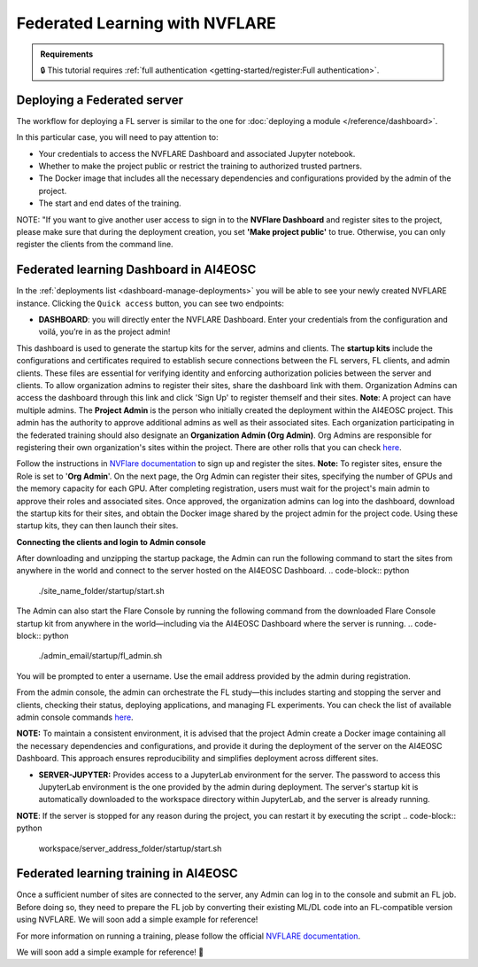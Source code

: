 Federated Learning with NVFLARE
===============================

.. admonition:: Requirements
   :class: info

   🔒 This tutorial requires :ref:`full authentication <getting-started/register:Full authentication>`.





Deploying a Federated server
----------------------------

The workflow for deploying a FL server is similar to the one for
:doc:`deploying a module </reference/dashboard>`.

In this particular case, you will need to pay attention to:

* Your credentials to access the NVFLARE Dashboard and associated Jupyter notebook.

* Whether to make the project public or restrict the training to authorized trusted partners.

* The Docker image that includes all the necessary dependencies and configurations provided by the admin of the project.

* The start and end dates of the training.
  


NOTE: "If you want to give another user access to sign in to the **NVFlare Dashboard** and register sites to the project, please make sure that during the deployment creation, you set **'Make project public'** to true. Otherwise, you can only register the clients from the command line.



.. image:: /_static/images/dashboard/configure_nvflare_1.png

Federated learning Dashboard in AI4EOSC
---------------------------------------

In the :ref:`deployments list <dashboard-manage-deployments>` you will be able to see your newly created NVFLARE instance.
Clicking the ``Quick access`` button, you can see two endpoints:

* **DASHBOARD**: you will directly enter the NVFLARE Dashboard. Enter your credentials from the configuration and voilá, you’re in as the project admin! 
This dashboard is used to generate the startup kits for the server, admins and clients. The **startup kits** include the configurations and certificates required to establish secure connections between the FL servers, FL clients, and admin clients. These files are essential for verifying identity and enforcing authorization policies between the server and clients.
To allow organization admins to register their sites, share the dashboard link with them. Organization  Admins can access the dashboard through this link and click 'Sign Up' to register themself and their sites.
**Note**: A project can have multiple admins. The **Project Admin** is the person who initially created the deployment within the AI4EOSC project. This admin has the authority to approve additional admins as well as their associated sites.
Each organization participating in the federated training should also designate an **Organization Admin (Org Admin)**. Org Admins are responsible for registering their own organization's sites within the project. There are other rolls that you can check `here <https://nvflare.readthedocs.io/en/2.4/user_guide/dashboard_ui.html#nvflare-dashboard-ui>`__. 

.. image:: /_static/images/dashboard/?

Follow the instructions in `NVFlare documentation <https://nvflare.readthedocs.io/en/2.4/user_guide/dashboard_ui.html#nvflare-dashboard-ui>`__ to sign up and register the sites.
**Note:** To register sites, ensure the Role is set to '**Org Admin**'. On the next page, the Org Admin can register their sites, specifying the number of GPUs and the memory capacity for each GPU.
After completing registration, users must wait for the project's main admin to approve their roles and associated sites.
Once approved, the organization admins can log into the dashboard, download the startup kits for their sites, and obtain the Docker image shared by the project admin for the project code. Using these startup kits, they can then launch their sites.

.. image:: /_static/images/dashboard/?

**Connecting the clients and login to Admin console**

After downloading and unzipping the startup package, the Admin can run the following command to start the sites from anywhere in the world and connect to the server hosted on the AI4EOSC Dashboard.
.. code-block:: python
   ./site_name_folder/startup/start.sh  
The Admin can also start the Flare Console by running the following command from the downloaded Flare Console startup kit from anywhere in the world—including via the AI4EOSC Dashboard where the server is running.
.. code-block:: python
   ./admin_email/startup/fl_admin.sh 
You will be prompted to enter a username. Use the email address provided by the admin during registration.

From the admin console, the admin can orchestrate the FL study—this includes starting and stopping the server and clients, checking their status, deploying applications, and managing FL experiments. You can check the list of available admin console commands `here <https://nvflare.readthedocs.io/en/main/real_world_fl/operation.html>`__. 

**NOTE:** To maintain a consistent environment, it is advised that the project Admin create a Docker image containing all the necessary dependencies and configurations, and provide it during the deployment of the server on the AI4EOSC Dashboard. This approach ensures reproducibility and simplifies deployment across different sites.

.. image:: /_static/images/dashboard/configure_nvflare_2.png

* **SERVER-JUPYTER:** Provides access to a JupyterLab environment for the server. The password to access this JupyterLab environment is the one provided by the admin during deployment. The server's startup kit is automatically downloaded to the workspace directory within JupyterLab, and the server is already running.

**NOTE**: If the server is stopped for any reason during the project, you can restart it by executing the script
.. code-block:: python
   workspace/server_address_folder/startup/start.sh 


Federated learning training in AI4EOSC
--------------------------------------
Once a sufficient number of sites are connected to the server, any Admin can log in to the console and submit an FL job. Before doing so, they need to prepare the FL job by converting their existing ML/DL code into an FL-compatible version using NVFLARE. 
We will soon add a simple example for reference! 



For more information on running a training, please follow the official `NVFLARE documentation <https://nvflare.readthedocs.io/en/main/index.html>`__.

We will soon add a simple example for reference! 🚀